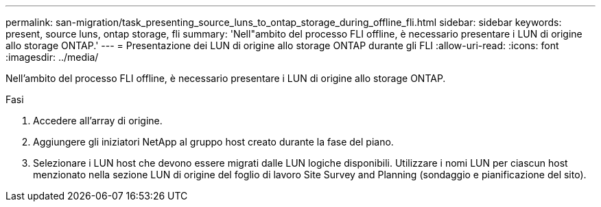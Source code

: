 ---
permalink: san-migration/task_presenting_source_luns_to_ontap_storage_during_offline_fli.html 
sidebar: sidebar 
keywords: present, source luns, ontap storage, fli 
summary: 'Nell"ambito del processo FLI offline, è necessario presentare i LUN di origine allo storage ONTAP.' 
---
= Presentazione dei LUN di origine allo storage ONTAP durante gli FLI
:allow-uri-read: 
:icons: font
:imagesdir: ../media/


[role="lead"]
Nell'ambito del processo FLI offline, è necessario presentare i LUN di origine allo storage ONTAP.

.Fasi
. Accedere all'array di origine.
. Aggiungere gli iniziatori NetApp al gruppo host creato durante la fase del piano.
. Selezionare i LUN host che devono essere migrati dalle LUN logiche disponibili. Utilizzare i nomi LUN per ciascun host menzionato nella sezione LUN di origine del foglio di lavoro Site Survey and Planning (sondaggio e pianificazione del sito).

